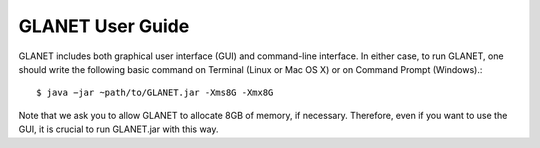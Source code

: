 =================
GLANET User Guide
=================

GLANET includes both graphical user interface (GUI) and command-line interface. In either case, to run GLANET, one should write the following basic command on Terminal (Linux or Mac OS X) or on Command Prompt (Windows).::

	$ java −jar ~path/to/GLANET.jar -Xms8G -Xmx8G

Note that we ask you to allow GLANET to allocate 8GB of memory, if necessary. Therefore, even if you want to use the GUI, it is crucial to run GLANET.jar with this way.
